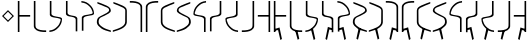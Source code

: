 SplineFontDB: 3.0
FontName: Untitled1
FullName: Untitled1
FamilyName: Untitled1
Weight: Regular
Copyright: Copyright (c) 2017, ウルヰ,,,
UComments: "2017-11-16: Created with FontForge (http://fontforge.org)"
Version: 001.000
ItalicAngle: 0
UnderlinePosition: -100
UnderlineWidth: 50
Ascent: 800
Descent: 200
InvalidEm: 0
LayerCount: 2
Layer: 0 0 "Back" 1
Layer: 1 0 "Fore" 0
XUID: [1021 881 2055310830 506785]
StyleMap: 0x0000
FSType: 0
OS2Version: 0
OS2_WeightWidthSlopeOnly: 0
OS2_UseTypoMetrics: 1
CreationTime: 1510834338
ModificationTime: 1511251146
OS2TypoAscent: 0
OS2TypoAOffset: 1
OS2TypoDescent: 0
OS2TypoDOffset: 1
OS2TypoLinegap: 90
OS2WinAscent: 0
OS2WinAOffset: 1
OS2WinDescent: 0
OS2WinDOffset: 1
HheadAscent: 0
HheadAOffset: 1
HheadDescent: 0
HheadDOffset: 1
DEI: 91125
Encoding: ISO8859-1
UnicodeInterp: none
NameList: AGL For New Fonts
DisplaySize: -48
AntiAlias: 1
FitToEm: 0
WinInfo: 0 38 14
BeginChars: 256 33

StartChar: zero
Encoding: 48 48 0
Width: 400
VWidth: 0
Flags: W
HStem: 24 21G<46 86> 397 41<86 354> 744 20G<46 86>
VStem: 46 40<24 397 438 764>
LayerCount: 2
Fore
SplineSet
46 24 m 25
 46 764 l 1
 86 764 l 25
 86 438 l 25
 354 438 l 25
 354 397 l 25
 86 397 l 1
 86 24 l 25
 46 24 l 25
EndSplineSet
Validated: 1
EndChar

StartChar: F
Encoding: 70 70 1
Width: 400
VWidth: 0
Flags: W
HStem: 24 21G<314 354> 397 41<46 314> 744 20G<314 354>
VStem: 314 40<24 397 438 764>
LayerCount: 2
Fore
SplineSet
354 24 m 29
 314 24 l 29
 314 397 l 5
 46 397 l 29
 46 438 l 29
 314 438 l 29
 314 764 l 29
 354 764 l 5
 354 24 l 29
EndSplineSet
Validated: 1
EndChar

StartChar: one
Encoding: 49 49 2
Width: 400
VWidth: 0
Flags: W
HStem: 23 41<168.53 354> 744 20G<46 86>
VStem: 46 40<121.452 764>
LayerCount: 2
Fore
SplineSet
46 158 m 0
 46 764 l 1
 86 764 l 17
 86 249 l 8
 88 198 80.2894154255 150.717172261 107 120 c 0
 147 74 252 61 354 64 c 9
 354 23 l 1
 247 22 173 32 112 68 c 0
 81.1283850838 86.219313721 49 121 46 158 c 0
EndSplineSet
Validated: 33
EndChar

StartChar: E
Encoding: 69 69 3
Width: 400
VWidth: 0
Flags: W
HStem: 23 41<46 231.47> 744 20G<314 354>
VStem: 314 40<121.452 764>
LayerCount: 2
Fore
SplineSet
354 158 m 4
 351 121 318.872070312 86.2197265625 288 68 c 4
 227 32 153 22 46 23 c 5
 46 64 l 21
 148 61 253 74 293 120 c 4
 319.7109375 150.716796875 312 198 314 249 c 20
 314 764 l 13
 354 764 l 5
 354 158 l 4
EndSplineSet
Validated: 33
EndChar

StartChar: seven
Encoding: 55 55 4
Width: 400
VWidth: 0
Flags: W
HStem: 23 21G<314 354> 723 41<46 231.47>
VStem: 314 40<23 665.548>
LayerCount: 2
Fore
SplineSet
354 629 m 4
 354 23 l 5
 314 23 l 21
 314 538 l 12
 312 589 319.7109375 636.283203125 293 667 c 4
 253 713 148 726 46 723 c 13
 46 764 l 5
 153 765 227 755 288 719 c 4
 318.872070312 700.780273438 351 666 354 629 c 4
EndSplineSet
Validated: 33
EndChar

StartChar: nine
Encoding: 57 57 5
Width: 400
VWidth: 0
Flags: W
HStem: 21 21G<324.5 371> 748 20G<330 357>
VStem: 21 39<213.075 599.709>
LayerCount: 2
Fore
SplineSet
21 553 m 3
 21 620 73.4580078125 652.817382812 133 681 c 0
 208.783203125 716.87109375 303 749 357 768 c 1
 357 730 l 1
 202 666 277.783203125 701.87109375 202 666 c 0
 142.458007812 637.81640625 60 619 60 552 c 3
 60 498.764648438 62 398.189453125 62 273 c 0
 62 210 110 167 173 134 c 0
 230.424804688 103.919921875 317 77 371 59 c 1
 371 21 l 1
 278 46 189.931640625 79.291015625 137 108 c 0
 78 140 21 199 21 262 c 3
 21 392.095703125 21 497.91796875 21 553 c 3
EndSplineSet
Validated: 1
EndChar

StartChar: two
Encoding: 50 50 6
Width: 400
VWidth: 0
Flags: W
HStem: 21 38<35 120.412> 744 20G<46 86>
VStem: 46 40<424.92 764>
LayerCount: 2
Fore
SplineSet
46 439 m 0
 46 764 l 1
 86 764 l 17
 86 471 l 0
 86 471 75.5051058984 432.054845448 130 411 c 0
 174 394 251 386 308 374 c 8
 331 369 351.965591276 352.001610259 351 331 c 0
 347 244 317 184 255 123 c 24
 188 57 135 32 35 21 c 1
 35 59 l 1
 123 67 172.803710938 95.203125 234 154 c 0
 285 203 292.004866673 236.013383352 316 302 c 0
 320 313 320 332 295 341 c 0
 232.235351562 363.595703125 163.088002718 364.322460807 116 377 c 0
 38 398 46 439 46 439 c 0
EndSplineSet
Validated: 33
EndChar

StartChar: four
Encoding: 52 52 7
Width: 400
VWidth: 0
Flags: W
HStem: 726 38<35 120.412>
VStem: 46 40<21 314>
LayerCount: 2
Fore
SplineSet
46 346 m 4
 46 346 38 387 116 408 c 4
 163.087890625 420.677734375 232.235351562 421.404296875 295 444 c 4
 320 453 320 472 316 483 c 4
 292.004882812 548.986328125 285 582 234 631 c 4
 172.803710938 689.796875 123 718 35 726 c 5
 35 764 l 5
 135 753 188 728 255 662 c 28
 317 601 347 541 351 454 c 4
 351.965820312 432.998046875 331 416 308 411 c 20
 251 399 174 391 130 374 c 4
 75.5048828125 352.9453125 86 314 86 314 c 4
 86 21 l 13
 46 21 l 5
 46 346 l 4
EndSplineSet
Validated: 33
EndChar

StartChar: D
Encoding: 68 68 8
Width: 400
VWidth: 0
Flags: W
HStem: 21 38<265.588 351> 744 20G<300 340>
VStem: 300 40<471 764>
LayerCount: 2
Fore
SplineSet
340 439 m 4
 340 439 348 398 270 377 c 4
 222.912109375 364.322265625 153.764648438 363.595703125 91 341 c 4
 66 332 66 313 70 302 c 4
 93.9951171875 236.013671875 101 203 152 154 c 4
 213.196289062 95.203125 263 67 351 59 c 5
 351 21 l 5
 251 32 198 57 131 123 c 28
 69 184 39 244 35 331 c 4
 34.0341796875 352.001953125 55 369 78 374 c 20
 135 386 212 394 256 411 c 4
 310.495117188 432.0546875 300 471 300 471 c 4
 300 764 l 13
 340 764 l 5
 340 439 l 4
EndSplineSet
Validated: 33
EndChar

StartChar: B
Encoding: 66 66 9
Width: 400
VWidth: 0
Flags: W
HStem: 21 21G<300 340> 726 38<265.588 351>
VStem: 300 40<21 360.08>
LayerCount: 2
Fore
SplineSet
340 346 m 4
 340 21 l 5
 300 21 l 21
 300 314 l 4
 300 314 310.495117188 352.9453125 256 374 c 4
 212 391 135 399 78 411 c 12
 55 416 34.0341796875 432.998046875 35 454 c 4
 39 541 69 601 131 662 c 28
 198 728 251 753 351 764 c 5
 351 726 l 5
 263 718 213.196289062 689.796875 152 631 c 4
 101 582 93.9951171875 548.986328125 70 483 c 4
 66 472 66 453 91 444 c 4
 153.764648438 421.404296875 222.912109375 420.677734375 270 408 c 4
 348 387 340 346 340 346 c 4
EndSplineSet
Validated: 33
EndChar

StartChar: three
Encoding: 51 51 10
Width: 400
VWidth: 0
Flags: W
HStem: 744 20G<49 89>
VStem: 49 40<432.021 764> 293 40<6 337.979>
LayerCount: 2
Fore
SplineSet
191.299804688 369.618164062 m 1
 164.4921875 374.58984375 142.377929688 375.783203125 123 381 c 0
 45 402 49 443 49 443 c 0
 49 764 l 1
 89 764 l 17
 89 475 l 0
 89 475 82.5048828125 436.0546875 137 415 c 0
 151.828125 409.270507812 169.404296875 406.564453125 191.640625 400.936523438 c 1
 216.5078125 397.41015625 239.622070312 394.216796875 259 389 c 0
 337 368 333 327 333 327 c 0
 333 6 l 1
 293 6 l 17
 293 295 l 0
 293 295 299.495117188 333.9453125 245 355 c 0
 230.171875 360.728515625 211.595703125 365.435546875 191.299804688 369.618164062 c 1
EndSplineSet
Validated: 33
EndChar

StartChar: C
Encoding: 67 67 11
Width: 400
VWidth: 0
Flags: W
HStem: 744 20G<293 333>
VStem: 49 40<6 295> 293 40<475 764>
LayerCount: 2
Fore
SplineSet
191.299804688 400.381835938 m 1
 211.595703125 404.564453125 230.171875 409.271484375 245 415 c 0
 299.495117188 436.0546875 293 475 293 475 c 0
 293 764 l 9
 333 764 l 1
 333 443 l 0
 333 443 337 402 259 381 c 0
 239.622070312 375.783203125 216.5078125 372.58984375 191.640625 369.063476562 c 1
 169.404296875 363.435546875 151.828125 360.729492188 137 355 c 0
 82.5048828125 333.9453125 89 295 89 295 c 0
 89 6 l 9
 49 6 l 1
 49 327 l 0
 49 327 45 368 123 389 c 0
 142.377929688 394.216796875 164.4921875 395.41015625 191.299804688 400.381835938 c 1
EndSplineSet
Validated: 33
EndChar

StartChar: eight
Encoding: 56 56 12
Width: 400
VWidth: 0
Flags: W
HStem: 23 21G<46 86> 723 41<168.53 354>
VStem: 46 40<23 665.548>
LayerCount: 2
Fore
SplineSet
46 629 m 4
 49 666 81.1279296875 700.780273438 112 719 c 4
 173 755 247 765 354 764 c 5
 354 723 l 21
 252 726 147 713 107 667 c 4
 80.2890625 636.283203125 88 589 86 538 c 20
 86 23 l 13
 46 23 l 5
 46 629 l 4
EndSplineSet
Validated: 33
EndChar

StartChar: five
Encoding: 53 53 13
Width: 400
VWidth: 0
Flags: W
HStem: 21 38<314.804 371> 748 20G<35 62>
VStem: 21 45<208.862 353.658> 328 43<523.863 612.9>
LayerCount: 2
Fore
SplineSet
137 108 m 0
 85.2214326805 144.984690942 21 199 21 262 c 3
 21 392.096118313 91.3505859375 402.104492188 159 439 c 0
 225.580078125 475.3125 328 511.764673383 328 565 c 3
 328 632 249.541992188 637.81640625 190 666 c 0
 114.216796875 701.87109375 190 666 35 730 c 1
 35 768 l 1
 89 749 183.216796875 716.87109375 259 681 c 0
 318.541992188 652.817382812 371 620 371 553 c 3
 371 497.918242584 280.580078125 463.313476562 214 427 c 0
 146.350585938 390.103515625 66 392.067207912 66 273 c 3
 66 210 114 179 173 138 c 0
 226.234751022 101.006359459 317 77 371 59 c 1
 371 21 l 1
 278 46 186 73 137 108 c 0
EndSplineSet
Validated: 1
EndChar

StartChar: A
Encoding: 65 65 14
Width: 400
VWidth: 0
Flags: W
HStem: 21 38<21 77.1961> 748 20G<330 357>
VStem: 21 43<523.862 612.9> 326 45<208.862 353.658>
LayerCount: 2
Fore
SplineSet
255 108 m 0
 206 73 114 46 21 21 c 1
 21 59 l 1
 75 77 165.765625 101.006835938 219 138 c 0
 278 179 326 210 326 273 c 3
 326 392.067382812 245.649414062 390.103515625 178 427 c 0
 111.419921875 463.313476562 21 497.91796875 21 553 c 3
 21 620 73.4580078125 652.817382812 133 681 c 0
 208.783203125 716.87109375 303 749 357 768 c 1
 357 730 l 1
 202 666 277.783203125 701.87109375 202 666 c 0
 142.458007812 637.81640625 64 632 64 565 c 3
 64 511.764648438 166.419921875 475.3125 233 439 c 0
 300.649414062 402.104492188 371 392.095703125 371 262 c 3
 371 199 306.778320312 144.984375 255 108 c 0
EndSplineSet
Validated: 524289
EndChar

StartChar: six
Encoding: 54 54 15
Width: 400
VWidth: 0
Flags: W
HStem: 748 20G<35 62>
VStem: 332 39<213.075 599.709>
LayerCount: 2
Fore
SplineSet
371 553 m 3
 371 497.918242584 371 392.095703125 371 262 c 3
 371 199 314 140 255 108 c 0
 202.0679744 79.2911047596 114 46 21 21 c 1
 21 59 l 1
 75 77 161.575203825 103.920344861 219 134 c 0
 282 167 330 210 330 273 c 0
 330 398.189793479 332 498.764648438 332 552 c 3
 332 619 249.541992188 637.81640625 190 666 c 0
 114.216839909 701.871184665 190 666 35 730 c 1
 35 768 l 1
 89 749 183.216796875 716.87109375 259 681 c 0
 318.541992188 652.817382812 371 620 371 553 c 3
EndSplineSet
Validated: 1
EndChar

StartChar: G
Encoding: 71 71 16
Width: 400
VWidth: 0
Flags: W
HStem: -184 21G<205.469 240> 24 21G<46 86> 397 41<86 354> 744 20G<46 86>
VStem: 46 40<24 54 94 397 438 764>
LayerCount: 2
Fore
SplineSet
58 94 m 5
 188 134 l 5
 249 -158 l 5
 210 -184 l 5
 152 72 l 5
 64 54 l 5
 58 94 l 5
46 24 m 25
 46 764 l 1
 86 764 l 25
 86 438 l 25
 354 438 l 25
 354 397 l 25
 86 397 l 1
 86 24 l 25
 46 24 l 25
EndSplineSet
Validated: 5
EndChar

StartChar: H
Encoding: 72 72 17
Width: 400
VWidth: 0
Flags: W
HStem: 23 41<242.523 354> 744 20G<46 86>
VStem: 46 40<121.452 764>
LayerCount: 2
Fore
SplineSet
182 50 m 1
 238 48 l 1
 282 -146 l 1
 243 -172 l 1
 182 50 l 1
46 158 m 0
 46 764 l 1
 86 764 l 17
 86 249 l 8
 88 198 80.2894154255 150.717172261 107 120 c 0
 147 74 252 61 354 64 c 9
 354 23 l 1
 247 22 173 32 112 68 c 0
 81.1283850838 86.219313721 49 121 46 158 c 0
EndSplineSet
Validated: 37
EndChar

StartChar: I
Encoding: 73 73 18
Width: 400
VWidth: 0
Flags: W
HStem: -184 21G<237.861 272.968> 21 38<34.9678 120.379> 744 20G<45.9678 85.9678>
VStem: 45.9678 40<471 764>
LayerCount: 2
Fore
SplineSet
170.967773438 98 m 1
 226.967773438 96 l 1
 281.967773438 -158 l 5
 242.967773438 -184 l 1
 170.967773438 98 l 1
45.9677734375 439 m 0
 45.9677734375 764 l 1
 85.9677734375 764 l 17
 85.9677734375 471 l 0
 85.9677734375 471 75.47265625 432.0546875 129.967773438 411 c 0
 173.967773438 394 250.967773438 386 307.967773438 374 c 8
 330.967773438 369 351.93359375 352.001953125 350.967773438 331 c 0
 346.967773438 244 316.967773438 184 254.967773438 123 c 24
 187.967773438 57 134.967773438 32 34.9677734375 21 c 1
 34.9677734375 59 l 1
 122.967773438 67 172.771484375 95.203125 233.967773438 154 c 0
 284.967773438 203 291.97265625 236.013671875 315.967773438 302 c 0
 319.967773438 313 319.967773438 332 294.967773438 341 c 0
 232.203125 363.595703125 163.055664062 364.322265625 115.967773438 377 c 0
 37.9677734375 398 45.9677734375 439 45.9677734375 439 c 0
EndSplineSet
Validated: 37
EndChar

StartChar: J
Encoding: 74 74 19
Width: 400
VWidth: 0
Flags: W
HStem: -183 21G<145 179.531> 744 20G<49 89>
VStem: 49 40<475 764> 293 40<6 55 95 295>
LayerCount: 2
Fore
SplineSet
327 95 m 5
 321 55 l 5
 233 73 l 5
 175 -183 l 5
 136 -157 l 5
 197 135 l 5
 327 95 l 5
191.299804688 369.618164062 m 1
 164.4921875 374.58984375 142.377929688 375.783203125 123 381 c 0
 45 402 49 443 49 443 c 0
 49 764 l 1
 89 764 l 17
 89 475 l 0
 89 475 82.5048828125 436.0546875 137 415 c 0
 151.828125 409.270507812 169.404296875 406.564453125 191.640625 400.936523438 c 1
 216.5078125 397.41015625 239.622070312 394.216796875 259 389 c 0
 337 368 333 327 333 327 c 0
 333 6 l 1
 293 6 l 17
 293 295 l 0
 293 295 299.495117188 333.9453125 245 355 c 0
 230.171875 360.728515625 211.595703125 365.435546875 191.299804688 369.618164062 c 1
EndSplineSet
Validated: 37
EndChar

StartChar: K
Encoding: 75 75 20
Width: 400
VWidth: 0
Flags: W
HStem: -184 21G<205.469 240> 726 38<35 120.412>
VStem: 46 40<21 54 94 314>
LayerCount: 2
Fore
SplineSet
58 94 m 5
 188 134 l 5
 249 -158 l 5
 210 -184 l 5
 152 72 l 5
 64 54 l 5
 58 94 l 5
46 346 m 0
 46 346 38 387 116 408 c 0
 163.087890625 420.677734375 232.235351562 421.404296875 295 444 c 0
 320 453 320 472 316 483 c 0
 292.004882812 548.986328125 285 582 234 631 c 0
 172.803710938 689.796875 123 718 35 726 c 1
 35 764 l 1
 135 753 188 728 255 662 c 24
 317 601 347 541 351 454 c 0
 351.965820312 432.998046875 331 416 308 411 c 16
 251 399 174 391 130 374 c 0
 75.5048828125 352.9453125 86 314 86 314 c 0
 86 21 l 9
 46 21 l 1
 46 346 l 0
EndSplineSet
Validated: 37
EndChar

StartChar: L
Encoding: 76 76 21
Width: 400
VWidth: 0
Flags: W
HStem: 21 38<314.804 371> 748 20G<35 62>
VStem: 21 45<208.862 353.658> 328 43<523.862 612.9>
LayerCount: 2
Fore
SplineSet
221 110 m 5
 149 -172 l 5
 110 -146 l 5
 165 108 l 5
 221 110 l 5
137 108 m 0
 85.2216796875 144.984375 21 199 21 262 c 3
 21 392.095703125 91.3505859375 402.104492188 159 439 c 0
 225.580078125 475.3125 328 511.764648438 328 565 c 3
 328 632 249.541992188 637.81640625 190 666 c 0
 114.216796875 701.87109375 190 666 35 730 c 1
 35 768 l 1
 89 749 183.216796875 716.87109375 259 681 c 0
 318.541992188 652.817382812 371 620 371 553 c 3
 371 497.91796875 280.580078125 463.313476562 214 427 c 0
 146.350585938 390.103515625 66 392.067382812 66 273 c 3
 66 210 114 179 173 138 c 0
 226.234375 101.006835938 317 77 371 59 c 1
 371 21 l 1
 278 46 186 73 137 108 c 0
EndSplineSet
Validated: 5
EndChar

StartChar: M
Encoding: 77 77 22
Width: 400
VWidth: 0
Flags: W
HStem: 748 20G<35 62>
VStem: 332 39<213.075 599.709>
LayerCount: 2
Fore
SplineSet
171 110 m 5
 227 108 l 5
 282 -146 l 5
 243 -172 l 5
 171 110 l 5
371 553 m 3
 371 497.918242584 371 392.095703125 371 262 c 3
 371 199 314 140 255 108 c 0
 202.0679744 79.2911047596 114 46 21 21 c 1
 21 59 l 1
 75 77 161.575203825 103.920344861 219 134 c 0
 282 167 330 210 330 273 c 0
 330 398.189793479 332 498.764648438 332 552 c 3
 332 619 249.541992188 637.81640625 190 666 c 0
 114.216839909 701.871184665 190 666 35 730 c 1
 35 768 l 1
 89 749 183.216796875 716.87109375 259 681 c 0
 318.541992188 652.817382812 371 620 371 553 c 3
EndSplineSet
Validated: 5
EndChar

StartChar: N
Encoding: 78 78 23
Width: 400
VWidth: 0
Flags: W
HStem: -183 21G<145 179.531> 23 21G<314 354> 723 41<46 231.47>
VStem: 314 40<23 55 95 665.548>
LayerCount: 2
Fore
SplineSet
327 95 m 5
 321 55 l 5
 233 73 l 5
 175 -183 l 5
 136 -157 l 5
 197 135 l 5
 327 95 l 5
354 629 m 0
 354 23 l 1
 314 23 l 17
 314 538 l 8
 312 589 319.7109375 636.283203125 293 667 c 0
 253 713 148 726 46 723 c 9
 46 764 l 1
 153 765 227 755 288 719 c 0
 318.872070312 700.780273438 351 666 354 629 c 0
EndSplineSet
Validated: 37
EndChar

StartChar: O
Encoding: 79 79 24
Width: 400
VWidth: 0
Flags: W
HStem: -183 21G<220.469 255> 23 21G<46 86> 723 41<168.53 354>
VStem: 46 40<23 55 95 665.548>
LayerCount: 2
Fore
SplineSet
73 95 m 5
 203 135 l 5
 264 -157 l 5
 225 -183 l 5
 167 73 l 5
 79 55 l 5
 73 95 l 5
46 629 m 0
 49 666 81.1279296875 700.780273438 112 719 c 0
 173 755 247 765 354 764 c 1
 354 723 l 17
 252 726 147 713 107 667 c 0
 80.2890625 636.283203125 88 589 86 538 c 16
 86 23 l 9
 46 23 l 1
 46 629 l 0
EndSplineSet
Validated: 37
EndChar

StartChar: P
Encoding: 80 80 25
Width: 400
VWidth: 0
Flags: W
HStem: 748 20G<330 357>
VStem: 21 39<213.075 599.709>
LayerCount: 2
Fore
SplineSet
221 110 m 5
 149 -172 l 5
 110 -146 l 5
 165 108 l 5
 221 110 l 5
21 553 m 3
 21 620 73.4580078125 652.817382812 133 681 c 0
 208.783203125 716.87109375 303 749 357 768 c 1
 357 730 l 1
 202 666 277.783203125 701.87109375 202 666 c 0
 142.458007812 637.81640625 60 619 60 552 c 3
 60 498.764648438 62 398.189453125 62 273 c 0
 62 210 110 167 173 134 c 0
 230.424804688 103.919921875 317 77 371 59 c 1
 371 21 l 1
 278 46 189.931640625 79.291015625 137 108 c 0
 78 140 21 199 21 262 c 3
 21 392.095703125 21 497.91796875 21 553 c 3
EndSplineSet
Validated: 5
EndChar

StartChar: Q
Encoding: 81 81 26
Width: 400
VWidth: 0
Flags: W
HStem: 21 38<21 77.1961> 748 20G<330 357>
VStem: 21 43<523.862 612.9> 326 45<208.862 353.658>
LayerCount: 2
Fore
SplineSet
171 110 m 5
 227 108 l 5
 282 -146 l 5
 243 -172 l 5
 171 110 l 5
255 108 m 0
 206 73 114 46 21 21 c 1
 21 59 l 1
 75 77 165.765625 101.006835938 219 138 c 0
 278 179 326 210 326 273 c 3
 326 392.067382812 245.649414062 390.103515625 178 427 c 0
 111.419921875 463.313476562 21 497.91796875 21 553 c 3
 21 620 73.4580078125 652.817382812 133 681 c 0
 208.783203125 716.87109375 303 749 357 768 c 1
 357 730 l 1
 202 666 277.783203125 701.87109375 202 666 c 0
 142.458007812 637.81640625 64 632 64 565 c 3
 64 511.764648438 166.419921875 475.3125 233 439 c 0
 300.649414062 402.104492188 371 392.095703125 371 262 c 3
 371 199 306.778320312 144.984375 255 108 c 0
EndSplineSet
Validated: 5
EndChar

StartChar: R
Encoding: 82 82 27
Width: 400
VWidth: 0
Flags: W
HStem: 21 21G<300 340> 726 38<265.588 351>
VStem: 300 40<21 360.08>
LayerCount: 2
Fore
SplineSet
340 346 m 4
 340 21 l 5
 300 21 l 21
 300 314 l 4
 300 314 310.495117188 352.9453125 256 374 c 4
 212 391 135 399 78 411 c 12
 55 416 34.0341796875 432.998046875 35 454 c 4
 39 541 69 601 131 662 c 28
 198 728 251 753 351 764 c 5
 351 726 l 5
 263 718 213.196289062 689.796875 152 631 c 4
 101 582 93.9951171875 548.986328125 70 483 c 4
 66 472 66 453 91 444 c 4
 153.764648438 421.404296875 222.912109375 420.677734375 270 408 c 4
 348 387 340 346 340 346 c 4
EndSplineSet
Validated: 33
EndChar

StartChar: S
Encoding: 83 83 28
Width: 400
VWidth: 0
Flags: W
HStem: -183 21G<202.469 237> 744 20G<293 333>
VStem: 49 40<6 55 95 295> 293 40<475 764>
LayerCount: 2
Fore
SplineSet
55 95 m 5
 185 135 l 5
 246 -157 l 5
 207 -183 l 5
 149 73 l 5
 61 55 l 5
 55 95 l 5
190.700195312 369.618164062 m 1
 170.404296875 365.435546875 151.828125 360.728515625 137 355 c 0
 82.5048828125 333.9453125 89 295 89 295 c 0
 89 6 l 9
 49 6 l 1
 49 327 l 0
 49 327 45 368 123 389 c 0
 142.377929688 394.216796875 165.4921875 397.41015625 190.359375 400.936523438 c 1
 212.595703125 406.564453125 230.171875 409.270507812 245 415 c 0
 299.495117188 436.0546875 293 475 293 475 c 0
 293 764 l 9
 333 764 l 1
 333 443 l 0
 333 443 337 402 259 381 c 0
 239.622070312 375.783203125 217.5078125 374.58984375 190.700195312 369.618164062 c 1
EndSplineSet
Validated: 37
EndChar

StartChar: T
Encoding: 84 84 29
Width: 400
VWidth: 0
Flags: W
HStem: -184 21G<113 148.106> 21 38<265.588 351> 744 20G<300 340>
VStem: 300 40<471 764>
LayerCount: 2
Fore
SplineSet
215 98 m 1
 143 -184 l 1
 104 -158 l 5
 159 96 l 1
 215 98 l 1
340 439 m 0
 340 439 348 398 270 377 c 0
 222.912109375 364.322265625 153.764648438 363.595703125 91 341 c 0
 66 332 66 313 70 302 c 0
 93.9951171875 236.013671875 101 203 152 154 c 0
 213.196289062 95.203125 263 67 351 59 c 1
 351 21 l 1
 251 32 198 57 131 123 c 24
 69 184 39 244 35 331 c 0
 34.0341796875 352.001953125 55 369 78 374 c 16
 135 386 212 394 256 411 c 0
 310.495117188 432.0546875 300 471 300 471 c 0
 300 764 l 9
 340 764 l 1
 340 439 l 0
EndSplineSet
Validated: 37
EndChar

StartChar: U
Encoding: 85 85 30
Width: 400
VWidth: 0
Flags: W
HStem: 23 41<46 157.477> 744 20G<314 354>
VStem: 314 40<121.452 764>
LayerCount: 2
Fore
SplineSet
218 50 m 1
 157 -172 l 1
 118 -146 l 1
 162 48 l 1
 218 50 l 1
354 158 m 0
 351 121 318.872070312 86.2197265625 288 68 c 0
 227 32 153 22 46 23 c 1
 46 64 l 17
 148 61 253 74 293 120 c 0
 319.7109375 150.716796875 312 198 314 249 c 16
 314 764 l 9
 354 764 l 1
 354 158 l 0
EndSplineSet
Validated: 37
EndChar

StartChar: V
Encoding: 86 86 31
Width: 400
VWidth: 0
Flags: W
HStem: -184 21G<160 194.531> 24 21G<314 354> 397 41<46 314> 744 20G<314 354>
VStem: 314 40<24 54 94 397 438 764>
LayerCount: 2
Fore
SplineSet
342 94 m 5
 336 54 l 5
 248 72 l 5
 190 -184 l 5
 151 -158 l 5
 212 134 l 5
 342 94 l 5
354 24 m 25
 314 24 l 25
 314 397 l 1
 46 397 l 25
 46 438 l 25
 314 438 l 25
 314 764 l 25
 354 764 l 1
 354 24 l 25
EndSplineSet
Validated: 5
EndChar

StartChar: comma
Encoding: 44 44 32
Width: 400
VWidth: 0
Flags: W
HStem: 273 298
VStem: 51 298
LayerCount: 2
Fore
SplineSet
200 530.620117188 m 5
 91.3798828125 422 l 1
 200 313.379882812 l 1
 308.620117188 422 l 1
 200 530.620117188 l 5
200 571 m 1
 349 422 l 1
 200 273 l 1
 51 422 l 1
 200 571 l 1
EndSplineSet
Validated: 1
EndChar
EndChars
EndSplineFont

